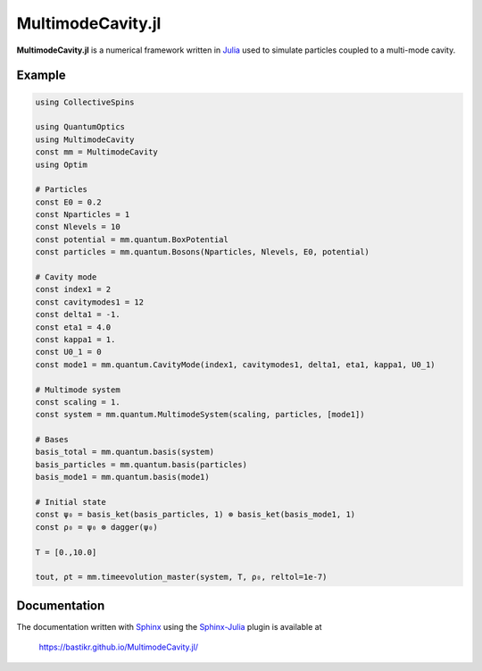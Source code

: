 MultimodeCavity.jl
==================

**MultimodeCavity.jl** is a numerical framework written in `Julia <http://julialang.org/>`_ used to simulate particles coupled to a multi-mode cavity.

Example
-------

.. code-block:: julia

    using CollectiveSpins

    using QuantumOptics
    using MultimodeCavity
    const mm = MultimodeCavity
    using Optim

    # Particles
    const E0 = 0.2
    const Nparticles = 1
    const Nlevels = 10
    const potential = mm.quantum.BoxPotential
    const particles = mm.quantum.Bosons(Nparticles, Nlevels, E0, potential)

    # Cavity mode
    const index1 = 2
    const cavitymodes1 = 12
    const delta1 = -1.
    const eta1 = 4.0
    const kappa1 = 1.
    const U0_1 = 0
    const mode1 = mm.quantum.CavityMode(index1, cavitymodes1, delta1, eta1, kappa1, U0_1)

    # Multimode system
    const scaling = 1.
    const system = mm.quantum.MultimodeSystem(scaling, particles, [mode1])

    # Bases
    basis_total = mm.quantum.basis(system)
    basis_particles = mm.quantum.basis(particles)
    basis_mode1 = mm.quantum.basis(mode1)

    # Initial state
    const ψ₀ = basis_ket(basis_particles, 1) ⊗ basis_ket(basis_mode1, 1)
    const ρ₀ = ψ₀ ⊗ dagger(ψ₀)

    T = [0.,10.0]

    tout, ρt = mm.timeevolution_master(system, T, ρ₀, reltol=1e-7)


Documentation
-------------

The documentation written with `Sphinx <http://www.sphinx-doc.org/>`_ using the `Sphinx-Julia <https://github.com/bastikr/sphinx-julia>`_ plugin is available at

    https://bastikr.github.io/MultimodeCavity.jl/
